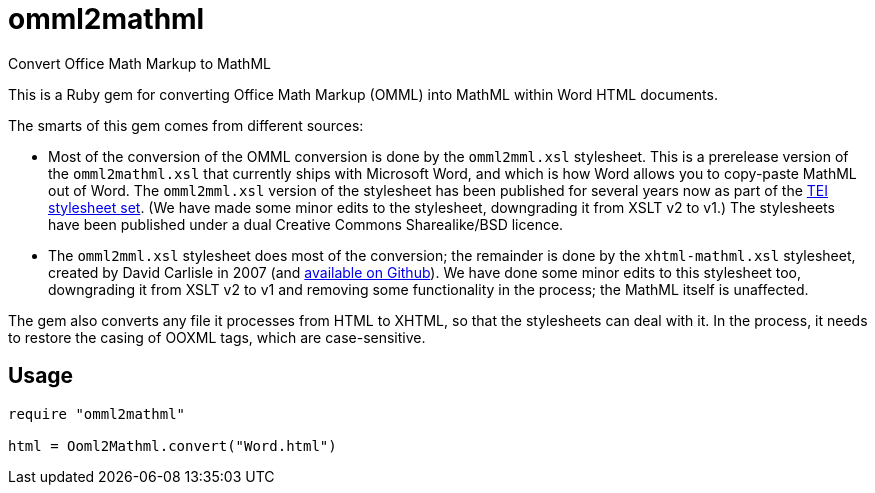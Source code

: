 = omml2mathml
Convert Office Math Markup to MathML

This is a Ruby gem for converting Office Math Markup (OMML) into MathML within Word HTML documents.

The smarts of this gem comes from different sources:

* Most of the conversion of the OMML conversion is done by the `omml2mml.xsl` stylesheet. This is a
prerelease version of the `omml2mathml.xsl` that currently ships with Microsoft Word, and which is how Word allows
you to copy-paste MathML out of Word. The `omml2mml.xsl` version of the stylesheet has been published for several years now as part of the https://github.com/TEIC/Stylesheets[TEI stylesheet set]. (We have made some minor edits to the stylesheet, downgrading it from XSLT v2 to v1.) The stylesheets have been published under a dual Creative Commons Sharealike/BSD licence.

* The `omml2mml.xsl` stylesheet does most of the conversion; the remainder is done by the `xhtml-mathml.xsl` stylesheet, created by David Carlisle in 2007 (and https://github.com/davidcarlisle/web-xslt/tree/master/omml2mml[available on Github]). We have done some minor edits to this stylesheet too, downgrading it from XSLT v2 to v1 and removing some functionality in the process; the MathML itself is unaffected.

The gem also converts any file it processes from HTML to XHTML, so that the stylesheets can deal with it. In the process, it needs to restore the casing of OOXML tags, which are case-sensitive.

== Usage

[source,ruby]
----
require "omml2mathml"

html = Ooml2Mathml.convert("Word.html")
----
